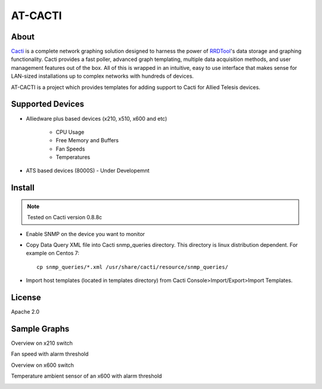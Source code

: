 AT-CACTI
########

About
-----

Cacti_ is a complete network graphing solution designed to harness the power of RRDTool_'s data storage and graphing functionality. Cacti provides a fast poller, advanced graph templating, multiple data acquisition methods, and user management features out of the box. All of this is wrapped in an intuitive, easy to use interface that makes sense for LAN-sized installations up to complex networks with hundreds of devices.

AT-CACTI is a project which provides templates for adding support to Cacti for Allied Telesis devices.

.. _Cacti: http://www.cacti.net/

.. _RRDTool: http://oss.oetiker.ch/rrdtool/

Supported Devices
-----------------

- Alliedware plus based devices (x210, x510, x600 and etc)

   - CPU Usage

   - Free Memory and Buffers

   - Fan Speeds

   - Temperatures

- ATS based devices (8000S) - Under Developemnt

Install
-------

.. note::

    Tested on Cacti version 0.8.8c

- Enable SNMP on the device you want to monitor

- Copy Data Query XML file into Cacti snmp_queries directory. This directory is linux distribution dependent. For example on Centos 7::

    cp snmp_queries/*.xml /usr/share/cacti/resource/snmp_queries/

- Import host templates (located in templates directory) from Cacti Console>Import/Export>Import Templates.


License
-------

Apache 2.0

Sample Graphs
-------------

Overview on x210 switch

.. image:: https://github.com/alliedtelesis/at-cacti/blob/master/sample_graphs/x210%20overview.png

Fan speed with alarm threshold

.. image:: https://github.com/alliedtelesis/at-cacti/blob/master/sample_graphs/x600%20fan%20with%20threshold.png

Overview on x600 switch

.. image:: https://github.com/alliedtelesis/at-cacti/blob/master/sample_graphs/x600%20overview.png

Temperature ambient sensor of an x600 with alarm threshold

.. image:: https://github.com/alliedtelesis/at-cacti/blob/master/sample_graphs/x600%20temperature%20with%20threshold.png

